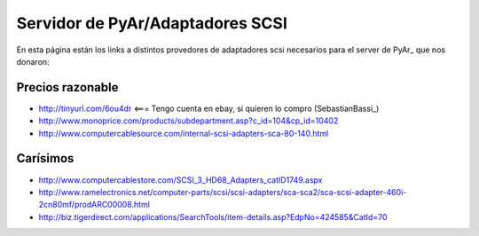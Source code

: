 
Servidor de PyAr/Adaptadores SCSI
=================================

En esta página están los links a distintos provedores de adaptadores scsi necesarios para el server de PyAr_ que nos donaron:

Precios razonable
-----------------

* http://tinyurl.com/6ou4dr   <=== Tengo cuenta en ebay, si quieren lo compro (SebastianBassi_)

* http://www.monoprice.com/products/subdepartment.asp?c_id=104&cp_id=10402

* http://www.computercablesource.com/internal-scsi-adapters-sca-80-140.html

Carísimos
---------

* http://www.computercablestore.com/SCSI_3_HD68_Adapters_catID1749.aspx

* http://www.ramelectronics.net/computer-parts/scsi/scsi-adapters/sca-sca2/sca-scsi-adapter-460i-2cn80mf/prodARC00008.html

* http://biz.tigerdirect.com/applications/SearchTools/item-details.asp?EdpNo=424585&CatId=70

